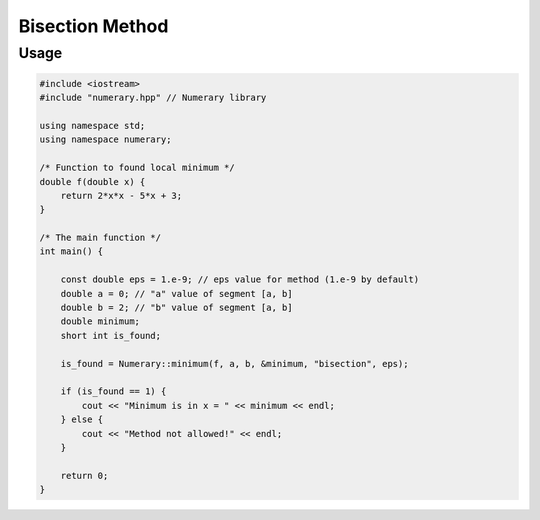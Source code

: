 Bisection Method
================

Usage
-----

.. code-block:: cpp


    #include <iostream>
    #include "numerary.hpp" // Numerary library

    using namespace std;
    using namespace numerary;

    /* Function to found local minimum */
    double f(double x) {
        return 2*x*x - 5*x + 3;
    }

    /* The main function */
    int main() {

        const double eps = 1.e-9; // eps value for method (1.e-9 by default)
        double a = 0; // "a" value of segment [a, b]
        double b = 2; // "b" value of segment [a, b]
        double minimum;
        short int is_found;

        is_found = Numerary::minimum(f, a, b, &minimum, "bisection", eps);

        if (is_found == 1) {
            cout << "Minimum is in x = " << minimum << endl;
        } else {
            cout << "Method not allowed!" << endl;
        }
        
        return 0;
    }
